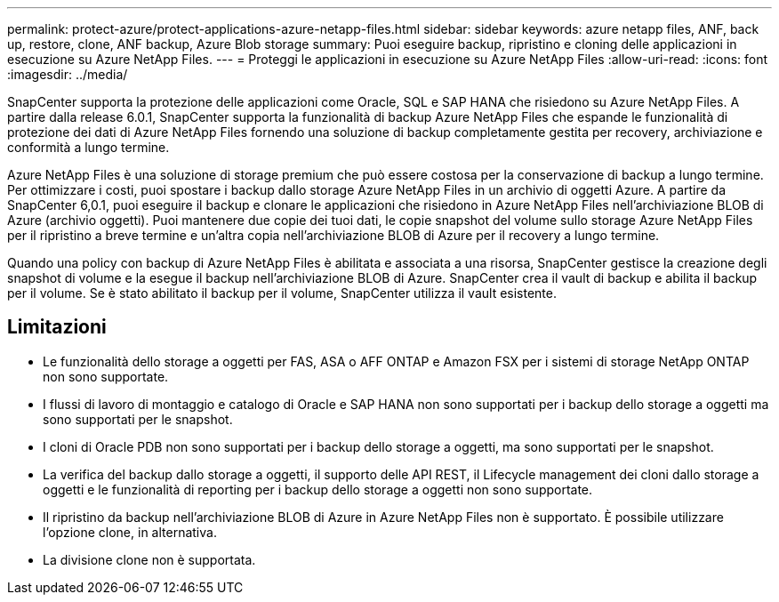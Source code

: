 ---
permalink: protect-azure/protect-applications-azure-netapp-files.html 
sidebar: sidebar 
keywords: azure netapp files, ANF, back up, restore, clone, ANF backup, Azure Blob storage 
summary: Puoi eseguire backup, ripristino e cloning delle applicazioni in esecuzione su Azure NetApp Files. 
---
= Proteggi le applicazioni in esecuzione su Azure NetApp Files
:allow-uri-read: 
:icons: font
:imagesdir: ../media/


[role="lead"]
SnapCenter supporta la protezione delle applicazioni come Oracle, SQL e SAP HANA che risiedono su Azure NetApp Files. A partire dalla release 6.0.1, SnapCenter supporta la funzionalità di backup Azure NetApp Files che espande le funzionalità di protezione dei dati di Azure NetApp Files fornendo una soluzione di backup completamente gestita per recovery, archiviazione e conformità a lungo termine.

Azure NetApp Files è una soluzione di storage premium che può essere costosa per la conservazione di backup a lungo termine. Per ottimizzare i costi, puoi spostare i backup dallo storage Azure NetApp Files in un archivio di oggetti Azure. A partire da SnapCenter 6,0.1, puoi eseguire il backup e clonare le applicazioni che risiedono in Azure NetApp Files nell'archiviazione BLOB di Azure (archivio oggetti). Puoi mantenere due copie dei tuoi dati, le copie snapshot del volume sullo storage Azure NetApp Files per il ripristino a breve termine e un'altra copia nell'archiviazione BLOB di Azure per il recovery a lungo termine.

Quando una policy con backup di Azure NetApp Files è abilitata e associata a una risorsa, SnapCenter gestisce la creazione degli snapshot di volume e la esegue il backup nell'archiviazione BLOB di Azure. SnapCenter crea il vault di backup e abilita il backup per il volume. Se è stato abilitato il backup per il volume, SnapCenter utilizza il vault esistente.



== Limitazioni

* Le funzionalità dello storage a oggetti per FAS, ASA o AFF ONTAP e Amazon FSX per i sistemi di storage NetApp ONTAP non sono supportate.
* I flussi di lavoro di montaggio e catalogo di Oracle e SAP HANA non sono supportati per i backup dello storage a oggetti ma sono supportati per le snapshot.
* I cloni di Oracle PDB non sono supportati per i backup dello storage a oggetti, ma sono supportati per le snapshot.
* La verifica del backup dallo storage a oggetti, il supporto delle API REST, il Lifecycle management dei cloni dallo storage a oggetti e le funzionalità di reporting per i backup dello storage a oggetti non sono supportate.
* Il ripristino da backup nell'archiviazione BLOB di Azure in Azure NetApp Files non è supportato. È possibile utilizzare l'opzione clone, in alternativa.
* La divisione clone non è supportata.

